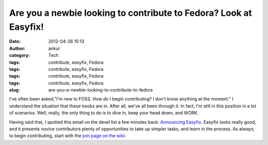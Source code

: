 Are you a newbie looking to contribute to Fedora? Look at Easyfix!
##################################################################
:date: 2012-04-26 15:13
:author: ankur
:category: Tech
:tags: contribute, easyfix, Fedora
:tags: contribute, easyfix, Fedora
:tags: contribute, easyfix, Fedora
:tags: contribute, easyfix, Fedora
:slug: are-you-a-newbie-looking-to-contribute-to-fedora

I've often been asked,"I'm new to FOSS. How do I begin contributing? I
don't know anything at the moment." I understand the situation that
these noobs are in. After all, we've all been through it. In fact, I'm
still in this position in a lot of scenarios. Well, really, the only
thing to do is to dive in, keep your head down, and WORK.

Having said that, I spotted this email on the devel list a few minutes
back: `Announcing Easyfix`_. Easyfix looks really good, and it presents
novice contributors plenty of opportunities to take up simpler tasks,
and learn in the process. As always, to begin contributing, start with
the `join page on the wiki.`_

.. _Announcing Easyfix: http://lists.fedoraproject.org/pipermail/devel/2012-April/166405.html
.. _join page on the wiki.: http://fedoraproject.org/en/join-fedora
